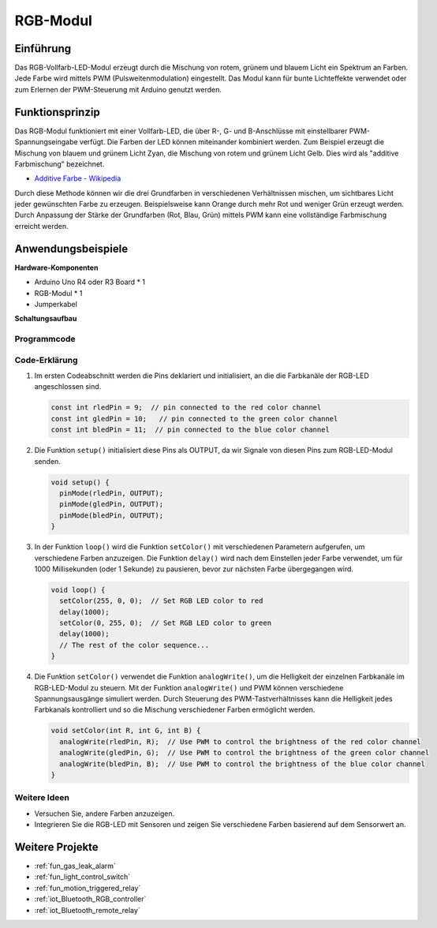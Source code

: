 .. _cpn_rgb:

RGB-Modul
==========================

.. image:: img/24_rgb_module.png
    :width: 350
    :align: center

Einführung
---------------------------
Das RGB-Vollfarb-LED-Modul erzeugt durch die Mischung von rotem, grünem und blauem Licht ein Spektrum an Farben. Jede Farbe wird mittels PWM (Pulsweitenmodulation) eingestellt. Das Modul kann für bunte Lichteffekte verwendet oder zum Erlernen der PWM-Steuerung mit Arduino genutzt werden.

Funktionsprinzip
---------------------------
Das RGB-Modul funktioniert mit einer Vollfarb-LED, die über R-, G- und B-Anschlüsse mit einstellbarer PWM-Spannungseingabe verfügt. Die Farben der LED können miteinander kombiniert werden. Zum Beispiel erzeugt die Mischung von blauem und grünem Licht Zyan, die Mischung von rotem und grünem Licht Gelb. Dies wird als "additive Farbmischung" bezeichnet.

* `Additive Farbe - Wikipedia <https://de.wikipedia.org/wiki/Additive_Farbmischung>`_

.. image:: img/24_rgb_module_2.png
    :width: 200
    :align: center

Durch diese Methode können wir die drei Grundfarben in verschiedenen Verhältnissen mischen, um sichtbares Licht jeder gewünschten Farbe zu erzeugen. Beispielsweise kann Orange durch mehr Rot und weniger Grün erzeugt werden. Durch Anpassung der Stärke der Grundfarben (Rot, Blau, Grün) mittels PWM kann eine vollständige Farbmischung erreicht werden.

Anwendungsbeispiele
---------------------------

**Hardware-Komponenten**

- Arduino Uno R4 oder R3 Board * 1
- RGB-Modul * 1
- Jumperkabel


**Schaltungsaufbau**

.. image:: img/24_rgb_module_circuit.png
    :width: 400
    :align: center

.. raw:: html
    
    <br/><br/>   

Programmcode
^^^^^^^^^^^^^^^^^^^^

.. raw:: html
    
    <iframe src=https://create.arduino.cc/editor/sunfounder01/ac279eab-cbc6-4c51-a8b5-4d1b9048ec92/preview?embed style="height:510px;width:100%;margin:10px 0" frameborder=0></iframe>


.. raw:: html

   <video loop autoplay muted style = "max-width:100%">
      <source src="../_static/video/basic/24-component_rgb.mp4"  type="video/mp4">
      Ihr Browser unterstützt das Video-Tag nicht.
   </video>
   <br/><br/>  

Code-Erklärung
^^^^^^^^^^^^^^^^^^^^

1. Im ersten Codeabschnitt werden die Pins deklariert und initialisiert, an die die Farbkanäle der RGB-LED angeschlossen sind.

   .. code-block:: arduino
       
      const int rledPin = 9;  // pin connected to the red color channel
      const int gledPin = 10;   // pin connected to the green color channel
      const int bledPin = 11;  // pin connected to the blue color channel

2. Die Funktion ``setup()`` initialisiert diese Pins als OUTPUT, da wir Signale von diesen Pins zum RGB-LED-Modul senden.

   .. code-block:: arduino
   
      void setup() {
        pinMode(rledPin, OUTPUT);
        pinMode(gledPin, OUTPUT);
        pinMode(bledPin, OUTPUT);
      }

3. In der Funktion ``loop()`` wird die Funktion ``setColor()`` mit verschiedenen Parametern aufgerufen, um verschiedene Farben anzuzeigen. Die Funktion ``delay()`` wird nach dem Einstellen jeder Farbe verwendet, um für 1000 Millisekunden (oder 1 Sekunde) zu pausieren, bevor zur nächsten Farbe übergegangen wird.

   .. code-block:: arduino
   
      void loop() {
        setColor(255, 0, 0);  // Set RGB LED color to red
        delay(1000);
        setColor(0, 255, 0);  // Set RGB LED color to green
        delay(1000);
        // The rest of the color sequence...
      }

4. Die Funktion ``setColor()`` verwendet die Funktion ``analogWrite()``, um die Helligkeit der einzelnen Farbkanäle im RGB-LED-Modul zu steuern. Mit der Funktion ``analogWrite()`` und PWM können verschiedene Spannungsausgänge simuliert werden. Durch Steuerung des PWM-Tastverhältnisses kann die Helligkeit jedes Farbkanals kontrolliert und so die Mischung verschiedener Farben ermöglicht werden.

   .. code-block:: arduino

      void setColor(int R, int G, int B) {
        analogWrite(rledPin, R);  // Use PWM to control the brightness of the red color channel
        analogWrite(gledPin, G);  // Use PWM to control the brightness of the green color channel
        analogWrite(bledPin, B);  // Use PWM to control the brightness of the blue color channel
      }


Weitere Ideen
^^^^^^^^^^^^^^^^^^^^

- Versuchen Sie, andere Farben anzuzeigen.
- Integrieren Sie die RGB-LED mit Sensoren und zeigen Sie verschiedene Farben basierend auf dem Sensorwert an.

Weitere Projekte
---------------------------
* :ref:`fun_gas_leak_alarm`
* :ref:`fun_light_control_switch`
* :ref:`fun_motion_triggered_relay`
* :ref:`iot_Bluetooth_RGB_controller`
* :ref:`iot_Bluetooth_remote_relay`

